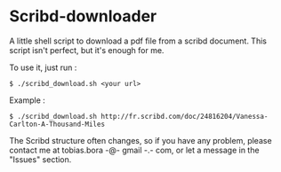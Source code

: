 * Scribd-downloader

A little shell script to download a pdf file from a scribd document. This script isn't perfect, but it's enough for me.

To use it, just run :
: $ ./scribd_download.sh <your url>

Example :
: $ ./scribd_download.sh http://fr.scribd.com/doc/24816204/Vanessa-Carlton-A-Thousand-Miles

The Scribd structure often changes, so if you have any problem, please contact me at tobias.bora -@- gmail -.- com, or let a message in the "Issues" section.

